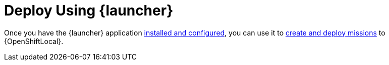 = Deploy Using {launcher}

Once you have the {launcher} application link:{link-launcher-openshift-local-install-guide}[installed and configured], you can use it to link:{link-getting-started-guide}#launcher-create-booster[create and deploy missions] to {OpenShiftLocal}.

